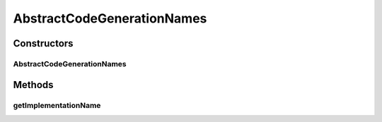 .. java:import:: org.protege.owl.codegeneration CodeGenerationOptions

.. java:import:: org.semanticweb.owlapi.model OWLClass

AbstractCodeGenerationNames
===========================

.. java:package:: org.protege.owl.codegeneration.names
   :noindex:

.. java:type:: public abstract class AbstractCodeGenerationNames implements CodeGenerationNames

Constructors
------------
AbstractCodeGenerationNames
^^^^^^^^^^^^^^^^^^^^^^^^^^^

.. java:constructor:: public AbstractCodeGenerationNames(CodeGenerationOptions options)
   :outertype: AbstractCodeGenerationNames

Methods
-------
getImplementationName
^^^^^^^^^^^^^^^^^^^^^

.. java:method:: public String getImplementationName(OWLClass owlClass)
   :outertype: AbstractCodeGenerationNames

